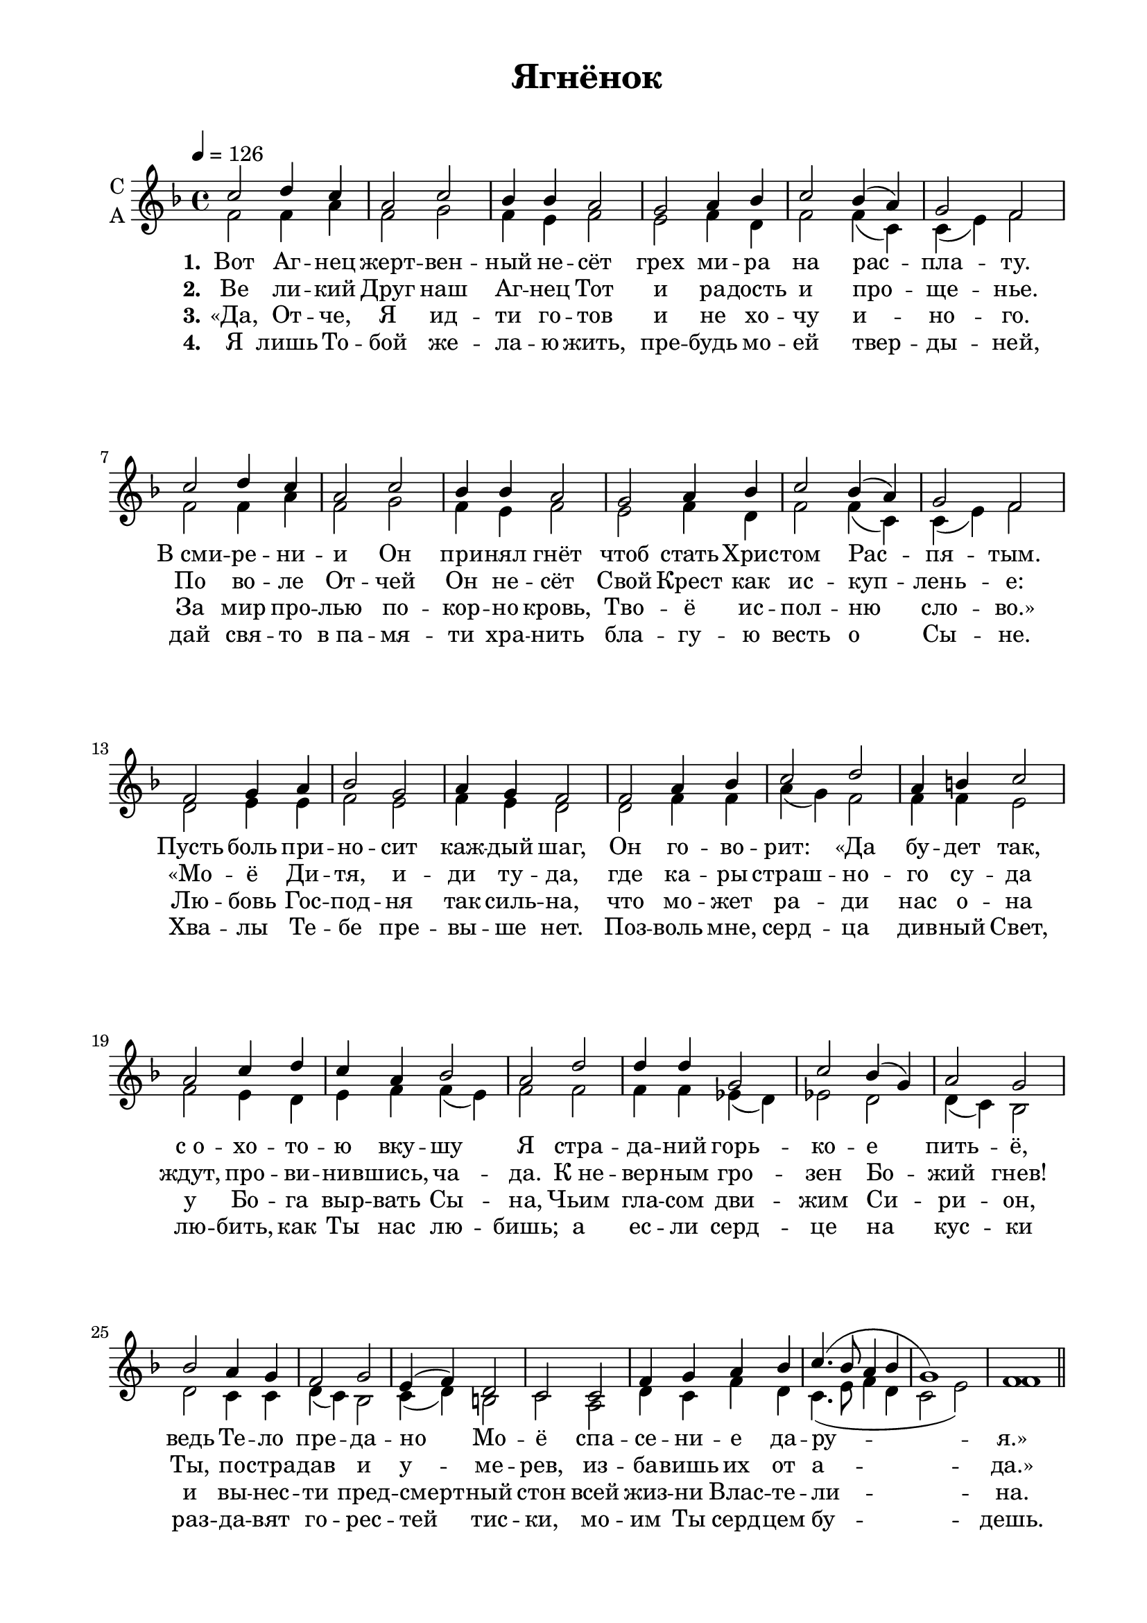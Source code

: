 
\version "2.18.2"
% automatically converted by musicxml2ly from /home/alexey/Desktop/ягненок.xml

% закомментируйте строку ниже, чтобы получался pdf с навигацией
#(ly:set-option 'point-and-click #f)
#(ly:set-option 'midi-extension "mid")



\paper {
  #(set-default-paper-size "a4")
  top-margin = 10
  left-margin = 20
  right-margin = 15
  bottom-margin = 15
  indent=4
  %ragged-bottom = ##f
  %ragged-last-bottom = ##f
  #(include-special-characters)
}

\header {
  encodingsoftware = "Noteflight version 0.3.2"
  encodingdate = "2016-02-28"
  title = "Ягнёнок"
  tagline = ##f
}

global = {
  \key f \major 
  \time 4/4
  \tempo 4=126
  \autoBeamOff
}

sopvoice =  \relative c'' {
  c2 d4 c4 |
  a2 c2 |
  bes4 bes4 a2 |
  g2 a4 bes4 |
  c2 bes4( a4) |
  g2 f2 | \break
  c'2 d4 c4 |
  a2 c2 |
  bes4 bes4 a2 |
  g2 a4 bes4 |
  c2 bes4( a4) |
  g2 f2 | \break
  f2 g4 a4 |
  bes2 g2 |
  a4 g4 f2 |
  f2 a4 bes4 |
  c2 d2 |
  a4 b4 c2 | \break
  a2 c4 d4 |
  c4 a4 bes2 |
  a2 d2 |
  d4 d4 g,2 |
  c2 bes4( g4) |
  a2 g2 | \break
  bes2 a4 g4 |
  f2 g2 |
  e4( f4) d2|
  c2 c2 |
  f4 g4 a4 bes4 |
  c4. ( bes8 a4 bes4 g1) f1
}

altvoice =  \relative f' {
  f2 f4 a4 |
  f2 g2 |
  f4 e4 f2 |
  e2 f4 d4 |
  f2 f4( c4) |
  c4( e4) f2 |
  f2 f4 a4 |
  f2 g2 |
  f4 e4 f2 |
  e2 f4 d4 |
  f2 f4 ( c4) |
  c4 ( e4) f2 |
  d2 e4 e4 |
  f2 e2 |
  f4 e4 d2 |
  d2 f4 f4 |
  a4( g4) f2|
  f4 f4 e2 |
  f2 e4 d4 |
  e4 f4 f4( e4) |
  f2 f2 |
  f4 f4 es4( d4) |
  es2 d2 |
  d4( c4) bes2 |
  d2 c4 c4 |
  d4( c4) bes2 |
  c4( d4) b2 |
  c2 a2 |
  d4 c4 f4 d4 |
  c4. ( e8 f4 d4 |
  c2 e2) |
  f1 
}

verseone =  \lyricmode {
  \set stanza = "1." Вот Аг -- нец жерт -- вен -- ный не -- сёт грех ми -- ра на рас -- пла -- ту. 
  В_сми -- ре -- ни -- и Он при -- нял гнёт чтоб стать Хрис -- том Рас -- пя -- тым.
  Пусть боль при -- но -- сит каж -- дый шаг, 
  Он го -- во -- рит: &flqq;Да бу -- дет так, 
  с_о -- хо -- то -- ю вку -- шу Я 
  стра -- да -- ний горь -- ко -- е пить -- ё, 
  ведь Те -- ло пре -- да -- но Мо -- ё 
  спа -- се -- ни -- е да -- ру -- я.&frqq;
}
versetwo =  \lyricmode {
  \set stanza = "2." Ве ли -- кий Друг наш Аг -- нец Тот и ра -- дость и про -- ще --  нье. 
  По во -- ле От -- чей Он не -- сёт Свой Крест как ис -- куп -- лень -- е: 
  &flqq;Мо -- ё Ди -- тя, и -- ди ту -- да, 
  где ка -- ры страш -- но -- го су -- да 
  ждут, про -- ви -- нив -- шись, ча -- да. 
  К_не -- вер -- ным гро -- зен Бо -- жий гнев! 
  Ты, по -- стра -- дав и у -- ме -- рев, 
  из -- ба -- вишь их от а -- да.&frqq;
}
versethree =  \lyricmode {
  \set stanza = "3." &flqq;Да, От -- че, Я ид -- ти го -- тов и не хо -- чу и -- но -- го. 
  За мир про -- лью по -- кор -- но кровь, Тво -- ё ис -- пол -- ню сло -- во.&frqq; 
  Лю -- бовь Гос -- под -- ня так силь -- на, 
  что мо -- жет ра -- ди нас о -- на 
  у Бо -- га выр -- вать Сы -- на, 
  Чьим гла -- сом дви -- жим Си -- ри -- он, 
  и вы -- нес -- ти пред -- смерт -- ный стон 
  всей жиз -- ни Влас -- те -- ли -- на.
}
versefour =  \lyricmode {
  \set stanza = "4." Я лишь То -- бой же -- ла -- ю жить, пре -- будь мо -- ей твер -- ды -- ней, 
  дай свя -- то в_па -- мя -- ти хра -- нить бла -- гу -- ю весть о Сы -- не. 
  Хва -- лы Те -- бе пре -- вы -- ше нет. 
  Поз -- воль мне, серд -- ца див -- ный Свет, 
  лю -- бить, как Ты нас лю -- бишь; 
  а ес -- ли серд -- це на кус -- ки 
  раз -- да -- вят го -- рес -- тей тис -- ки,
  мо -- им Ты серд -- цем бу -- дешь.
}

versefive =  \lyricmode {
  \set stanza = "5." От -- кро -- ю я ду -- ши ла -- рец, вме -- стить ту -- да же -- ла -- я
  дар, что по -- слал нам Бог О -- тец. У -- мо -- лкни, во -- ля зла -- я;
  твой и -- дол ми -- ра зо -- ло -- той лишь су -- е -- та и блеск пу -- стой
  в_без -- жиз -- не -- нной пу -- сты -- не. 
  Бо -- гат -- ства луч -- ши -- е на -- шлись, 
  из ран Хри -- сто -- вых из -- ли -- лись со -- кро -- ви -- ща свя -- ты -- ни.
}
  
versesix =  \lyricmode {
  \set stanza = "6."  Да -- рам тем сла -- ву вос -- по -- ю: мне боль -- ше -- го не на -- до. 
  За -- щи -- той бу -- дет то в_бо -- ю, и в_труд -- ный миг от -- ра -- дой.
  Взал -- ка -- ем ли в_го -- лод -- ный час и дар тот на -- пи -- та -- ет нас
  жи -- во -- тво -- ря -- щим хле -- бом;
  воз -- жа -- ждем ли ис -- точ -- ник тот 
  нам во -- ду жиз -- ни нис -- по -- шлёт 
  по -- то -- ком щед -- рым с_не -- ба
}
verseseven =  \lyricmode {
  \set stanza = "7."
  Ко -- гда при -- дёт по -- ра уй -- ти из ми -- ра в_Бо -- жье цар -- ство,
  пусть ста -- нет мне в_кон -- це пу -- ти Кровь Гос -- по -- да уб -- ран -- ством,
  чтоб я, ба -- грян -- цем у -- бе -- лён, жил веч -- но, Гос -- по -- дом спа -- сён
  И Бо -- гу со -- при -- ча -- стен;
  свя -- той не -- ве -- стой во Хри -- сте
  нёс жерт -- вы сло -- ва в_чи -- сто -- те к_пре -- сто -- лу От -- чей вла -- сти.
}

% The score definition
\score {
    <<
      \new Staff = #"sa" \with {
        instrumentName = \markup { \right-column { "С" "А"  } }
        midiInstrument = "voice oohs"
      } <<
        \new Voice = "soprano" { \global \voiceOne \sopvoice \bar "||" \pageBreak \sopvoice \bar "|."}
        \new Voice  = "alto" { \global \voiceTwo \altvoice \altvoice }
      >> 
      \new Lyrics \lyricsto "soprano" { \verseone \versefive }
      \new Lyrics \lyricsto "soprano" { \versetwo \versesix }
      \new Lyrics \lyricsto "soprano" { \versethree \verseseven }
      \new Lyrics \lyricsto "soprano" { \versefour }
      %\new Lyrics \lyricsto "soprano" \versefive
      %\new Lyrics \lyricsto "soprano" \versesix
      %\new Lyrics \lyricsto "soprano" \verseseven

    >>
  \layout {}
  \midi {}
}

